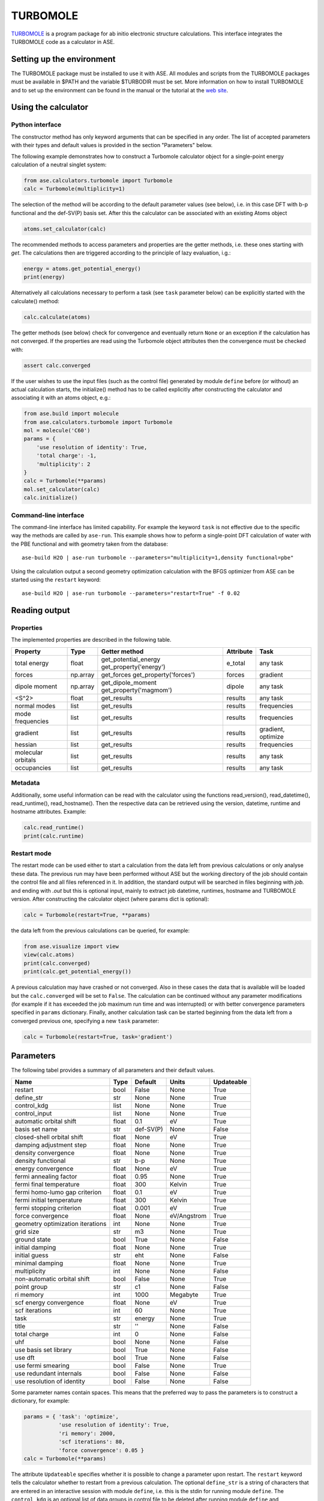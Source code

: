 .. module:: ase.calculators.turbomole

=========
TURBOMOLE
=========

TURBOMOLE_ is a program package for ab initio electronic structure calculations. 
This interface integrates the TURBOMOLE code as a calculator in ASE.

.. _Turbomole: http://www.turbomole.com/


Setting up the environment
==========================

The TURBOMOLE package must be installed to use it with ASE. All modules and 
scripts from the TURBOMOLE packages must be available in $PATH and the variable 
$TURBODIR must be set. More information on how to install TURBOMOLE and to set 
up the environment can be found in the manual or the tutorial at 
the `web site`_.

.. _web site: http://www.turbomole-gmbh.com/turbomole-manuals.html 

Using the calculator
====================

Python interface
----------------

The constructor method has only keyword arguments that can be specified in any 
order. The list of accepted parameters with their types and default values is 
provided in the section "Parameters" below.

The following example demonstrates how to construct a Turbomole calculator 
object for a single-point energy calculation of a neutral singlet 
system:

.. code:: python

  from ase.calculators.turbomole import Turbomole
  calc = Turbomole(multiplicity=1)

The selection of the method will be according to the default parameter values 
(see below), i.e. in this case DFT with b-p functional and the def-SV(P) basis 
set. After this the calculator can be associated with an existing Atoms object

.. code:: python

  atoms.set_calculator(calc)

The recommended methods to access parameters and properties are the getter 
methods, i.e. these ones starting with *get*. The calculations then are 
triggered according to the principle of lazy evaluation, i.g.:

.. code:: python

  energy = atoms.get_potential_energy()
  print(energy)

Alternatively all calculations necessary to perform a task (see ``task`` 
parameter below) can be explicitly started with the calculate() method:

.. code:: python

  calc.calculate(atoms)

The getter methods (see below) check for convergence and eventually return 
``None`` or an exception if the calculation has not converged. If the 
properties are read using the Turbomole object attributes then the convergence 
must be checked with:

.. code:: python

  assert calc.converged

If the user wishes to use the input files (such as the control file) generated 
by module ``define`` before (or without) an actual calculation starts, the 
initialize() method has to be called explicitly after constructing the calculator 
and associating it with an atoms object, e.g.:

.. code:: python

    from ase.build import molecule
    from ase.calculators.turbomole import Turbomole
    mol = molecule('C60')
    params = {
        'use resolution of identity': True, 
        'total charge': -1,
        'multiplicity': 2
    }
    calc = Turbomole(**params)
    mol.set_calculator(calc)
    calc.initialize()


Command-line interface
----------------------

The command-line interface has limited capability. For example the keyword 
``task`` is not effective due to the specific way the methods are called by 
``ase-run``. This example shows how to peform a single-point DFT calculation of
water with the PBE functional and with geometry taken from the database::

  ase-build H2O | ase-run turbomole --parameters="multiplicity=1,density functional=pbe"

Using the calculation output a second geometry optimization calculation with the
BFGS optimizer from ASE can be started using the ``restart`` keyword::

  ase-build H2O | ase-run turbomole --parameters="restart=True" -f 0.02


Reading output
==============

Properties
----------

The implemented properties are described in the following table.

=================== ======== ====================== ========= ==================
Property            Type     Getter method          Attribute Task
=================== ======== ====================== ========= ==================
total energy        float    get_potential_energy   e_total   any task
                             get_property('energy')
forces              np.array get_forces             forces    gradient
                             get_property('forces')
dipole moment       np.array get_dipole_moment      dipole    any task
                             get_property('magmom')
<S^2>               float    get_results            results   any task
normal modes        list     get_results            results   frequencies
mode frequencies    list     get_results            results   frequencies
------------------- -------- ---------------------- --------- ------------------
gradient            list     get_results            results   gradient, optimize
hessian             list     get_results            results   frequencies
molecular orbitals  list     get_results            results   any task
occupancies         list     get_results            results   any task
=================== ======== ====================== ========= ==================

Metadata
--------

Additionally, some useful information can be read with the calculator using the
functions read_version(), read_datetime(), read_runtime(), read_hostname(). Then
the respective data can be retrieved using the version, datetime, runtime and 
hostname attributes. Example:

.. code:: python

  calc.read_runtime()
  print(calc.runtime)


Restart mode
------------

The restart mode can be used either to start a calculation from the data left 
from previous calculations or only analyse these data. The previous run may have
been performed without ASE but the working directory of the job should contain 
the control file and all files referenced in it. In addition, the standard 
output will be searched in files beginning with *job.* and ending with *.out* but
this is optional input, mainly to extract job datetime, runtimes, hostname and 
TURBOMOLE version. After constructing the calculator object (where params dict 
is optional):

.. code:: python

  calc = Turbomole(restart=True, **params)

the data left from the previous calculations can be queried, for example:

.. code:: python

  from ase.visualize import view
  view(calc.atoms)
  print(calc.converged)
  print(calc.get_potential_energy())
  
A previous calculation may have crashed or not converged. Also in these cases
the data that is available will be loaded but the ``calc.converged`` will be set
to ``False``. The calculation can be continued without any parameter 
modifications (for example if it has exceeded the job maximum run time and was 
interrupted) or with better convergence parameters specified in ``params`` 
dictionary. Finally, another calculation task can be started beginning 
from the data left from a converged previous one, specifying a new ``task`` 
parameter:

.. code:: python

  calc = Turbomole(restart=True, task='gradient')



Parameters
==========

The following tabel provides a summary of all parameters and their default 
values.

================================ ======= ========== =============== ============
Name                             Type    Default    Units           Updateable
================================ ======= ========== =============== ============
                         restart  bool   False      None            True
                      define_str   str   None       None            True
                     control_kdg  list   None       None            True
                   control_input  list   None       None            True
         automatic orbital shift float         0.1            eV          True
                  basis set name   str   def-SV(P)          None         False
      closed-shell orbital shift float        None            eV          True
         damping adjustment step float        None          None          True
             density convergence float        None          None          True
              density functional   str         b-p          None          True
              energy convergence float        None            eV          True
          fermi annealing factor float        0.95          None          True
         fermi final temperature float         300        Kelvin          True
   fermi homo-lumo gap criterion float         0.1            eV          True
       fermi initial temperature float         300        Kelvin          True
        fermi stopping criterion float       0.001            eV          True
               force convergence float        None   eV/Angstrom          True
geometry optimization iterations   int        None          None          True
                       grid size   str          m3          None          True
                    ground state  bool        True          None         False
                 initial damping float        None          None          True
                   initial guess   str         eht          None         False
                 minimal damping float        None          None          True
                    multiplicity   int        None          None         False
     non-automatic orbital shift  bool       False          None          True
                     point group   str          c1          None         False
                       ri memory   int        1000      Megabyte          True
          scf energy convergence float        None            eV          True
                  scf iterations   int          60          None          True
                            task   str      energy          None          True
                           title   str          ''          None         False
                    total charge   int           0          None         False
                             uhf  bool        None          None         False
           use basis set library  bool        True          None         False
                         use dft  bool        True          None         False
              use fermi smearing  bool       False          None          True
         use redundant internals  bool       False          None         False
      use resolution of identity  bool       False          None         False
================================ ======= ========== =============== ============

Some parameter names contain spaces. This means that the preferred way to pass
the parameters is to construct a dictionary, for example:

.. code:: python

  params = { 'task': 'optimize',
             'use resolution of identity': True,
             'ri memory': 2000,
             'scf iterations': 80,
             'force convergence': 0.05 }
  calc = Turbomole(**params)

The attribute ``Updateable`` specifies whether it is possible to change a 
parameter upon restart. The ``restart`` keyword tells the calculator whether to 
restart from a previous calculation. The optional ``define_str`` is a string of 
characters that are entered in an interactive session with module ``define``, 
i.e. this is the stdin for running module ``define``. The ``control_kdg`` is an 
optional list of data groups in control file to be deleted after running module 
``define`` and ``control_input`` is an optional list of data groups to be added 
to control file after running module ``define``.

Examples
========

Single-point energy calculation
-------------------------------

This script calculates the total energy of H2:

:git:`ase/test/turbomole/turbomole_H2.py`.

Nudged elastic band calculation
-------------------------------

The example demonstrates a proton transfer barrier calculation in H3O2-:

:git:`ase/test/turbomole/turbomole_h3o2m.py`.

Single-point gradient calculation of Au13-
------------------------------------------

This script demonstrates the use of the restart option.

:git:`ase/test/turbomole/turbomole_au13.py`.

Geometry optimization and normal mode analysis for H2O
------------------------------------------------------

:git:`ase/test/turbomole/turbomole_h2o.py`.


Deprecated, non-implemented and unsupported features
====================================================

Deprecated but still accepted parameters
----------------------------------------

==================== ======== ======================== =========================
Name                 Type     Default value            Description
==================== ======== ======================== =========================
``calculate_energy`` ``str``  ``dscf``                 module name for energy 
                                                       calculation
``calculate_forces`` ``str``  ``grad``                 module name for forces 
                                                       calculation
``post_HF``          ``bool``  ``False``               post Hartree-Fock format 
                                                       for energy reader
==================== ======== ======================== =========================


Not implemented parameters
--------------------------

The following table includes parameters that are planned but not implemented yet.

================================ ======= ========== =============== ============
Name                             Type    Default    Units           Updateable
================================ ======= ========== =============== ============
label                            str     None       None            False
            basis set definition  dict        None          None         False
                   excited state  bool       False          None         False
        number of excited states   int        None          None         False
         optimized excited state   int        None          None         False
                            rohf  bool        None          None         False
================================ ======= ========== =============== ============


Unsupported methods and features
--------------------------------

The following methods and features are supported in TURBOMOLE but currently not 
in the ASE Turbomole calculator:

* MP2 and coupled-cluster methods (modules mpgrad, rimp2, ricc2)
* Excited state calculations (modules escf, egrad)
* Molecular dynamics (modules mdprep, uff)
* Solvent effects (COSMO model)
* Global optimization (module haga)
* Property modules (modules freeh, moloch)
* Numerical second derivatives (NumForce)
* Point groups other than C1 (see not implemented parameters)
* Restricted open-shell Hartree-Fock (see not implemented parameters)
* Per-element and per-atom basis set specifications (see not implemented parameters)
* Explicit basis set specification (see not implemented parameters)
* Core Hamiltonian initial guess (hcore)


